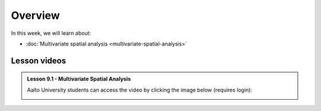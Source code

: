 Overview
========

In this week, we will learn about:

- :doc:`Multivariate spatial analysis <multivariate-spatial-analysis>`
.. - :doc:`Geoparsing using Natural Language Processing <geoparsing-and-NLP>`


Lesson videos
-------------

.. admonition:: Lesson 9.1 - Multivariate Spatial Analysis

    Aalto University students can access the video by clicking the image below (requires login):

    .. figure:: img/Lesson9.1.png
        :target: https://aalto.cloud.panopto.eu/Panopto/Pages/Viewer.aspx?id=8399c3bf-9aae-427e-bc41-b22c00b985f7
        :width: 500px
        :align: left



